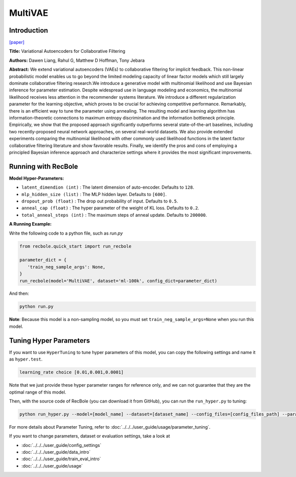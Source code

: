 MultiVAE
===========

Introduction
---------------------

`[paper] <https://dl.acm.org/doi/10.1145/3178876.3186150>`_

**Title:** Variational Autoencoders for Collaborative Filtering

**Authors:** Dawen  Liang, Rahul G, Matthew D Hoffman, Tony Jebara

**Abstract:** We extend variational autoencoders (VAEs) to collaborative filtering for implicit feedback. This non-linear probabilistic model enables us to go beyond the limited modeling capacity of linear factor models which still largely dominate collaborative filtering research.We introduce a generative model with multinomial likelihood and use Bayesian inference for parameter estimation. Despite widespread use in language modeling and economics, the multinomial likelihood receives less attention in the recommender systems literature. We introduce a different regularization parameter for the learning objective, which proves to be crucial for achieving competitive performance. Remarkably, there is an efficient way to tune the parameter using annealing. The resulting model and learning algorithm has information-theoretic connections to maximum entropy discrimination and the information bottleneck principle. Empirically, we show that the proposed approach significantly outperforms several state-of-the-art baselines, including two recently-proposed neural network approaches, on several real-world datasets. We also provide extended experiments comparing the multinomial likelihood with other commonly used likelihood functions in the latent factor collaborative filtering literature and show favorable results. Finally, we identify the pros and cons of employing a principled Bayesian inference approach and characterize settings where it provides the most significant improvements.

.. image:: ../../../asset/multivae.png
    :width: 500
    :align: center

Running with RecBole
-------------------------

**Model Hyper-Parameters:**

- ``latent_dimendion (int)`` : The latent dimension of auto-encoder. Defaults to ``128``.
- ``mlp_hidden_size (list)`` : The MLP hidden layer. Defaults to ``[600]``.
- ``dropout_prob (float)`` : The drop out probability of input. Defaults to ``0.5``.
- ``anneal_cap (float)`` : The hyper parameter of the weight of KL loss. Defaults to ``0.2``.
- ``total_anneal_steps (int)`` : The maximum steps of anneal update. Defaults to ``200000``.


**A Running Example:**

Write the following code to a python file, such as `run.py`

.. code:: python

   from recbole.quick_start import run_recbole

   parameter_dict = {
      'train_neg_sample_args': None,
   }
   run_recbole(model='MultiVAE', dataset='ml-100k', config_dict=parameter_dict)

And then:

.. code:: bash

   python run.py

**Note**: Because this model is a non-sampling model, so you must set ``train_neg_sample_args=None`` when you run this model.

Tuning Hyper Parameters
-------------------------

If you want to use ``HyperTuning`` to tune hyper parameters of this model, you can copy the following settings and name it as ``hyper.test``.

.. code:: bash

   learning_rate choice [0.01,0.001,0.0001]

Note that we just provide these hyper parameter ranges for reference only, and we can not guarantee that they are the optimal range of this model.

Then, with the source code of RecBole (you can download it from GitHub), you can run the ``run_hyper.py`` to tuning:

.. code:: bash

	python run_hyper.py --model=[model_name] --dataset=[dataset_name] --config_files=[config_files_path] --params_file=hyper.test

For more details about Parameter Tuning, refer to :doc:`../../../user_guide/usage/parameter_tuning`.


If you want to change parameters, dataset or evaluation settings, take a look at

- :doc:`../../../user_guide/config_settings`
- :doc:`../../../user_guide/data_intro`
- :doc:`../../../user_guide/train_eval_intro`
- :doc:`../../../user_guide/usage`